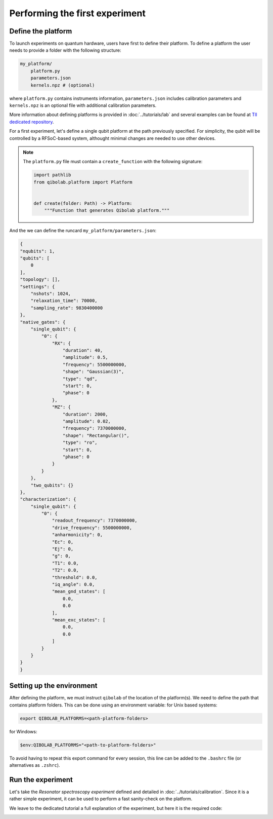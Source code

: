 Performing the first experiment
===============================

Define the platform
-------------------

To launch experiments on quantum hardware, users have first to define their platform.
To define a platform the user needs to provide a folder with the following structure:

.. code-block:: bash

    my_platform/
        platform.py
        parameters.json
        kernels.npz # (optional)

where ``platform.py`` contains instruments information, ``parameters.json``
includes calibration parameters and ``kernels.npz`` is an optional
file with additional calibration parameters.

More information about defining platforms is provided in :doc:`../tutorials/lab` and several examples can be found at `TII dedicated repository <https://github.com/qiboteam/qibolab_platforms_qrc>`_.

For a first experiment, let's define a single qubit platform at the path previously specified.
For simplicity, the qubit will be controlled by a RFSoC-based system, althought minimal changes are needed to use other devices.

.. testcode:: python

    # my_platform/platform.py

    import pathlib

    from qibolab.channels import Channel, ChannelMap
    from qibolab.instruments.rfsoc import RFSoC
    from qibolab.instruments.rohde_schwarz import SGS100A as LocalOscillator
    from qibolab.platform import Platform
    from qibolab.serialize import load_qubits, load_runcard, load_settings

    NAME = "my_platform"  # name of the platform
    ADDRESS = "192.168.0.1"  # ip address of the controller
    PORT = 6000  # port of the controller

    # folder containing runcard with calibration parameters
    FOLDER = pathlib.Path.cwd()


    def create(folder=FOLDER):
        # Instantiate controller instruments
        controller = RFSoC(NAME, ADDRESS, PORT)

        # Create channel objects and port assignment
        channels = ChannelMap()
        channels |= Channel("readout", port=controller[1])
        channels |= Channel("feedback", port=controller[0])
        channels |= Channel("drive", port=controller[0])

        # create qubit objects
        runcard = load_runcard(folder)
        qubits, pairs = load_qubits(runcard)
        # assign channels to qubits
        qubits[0].readout = channels["L3-22_ro"]
        qubits[0].feedback = channels["L1-2-RO"]
        qubits[0].drive = channels["L3-22_qd"]

        instruments = {controller.name: controller}
        settings = load_settings(runcard)
        return Platform(NAME, qubits, pairs, instruments, settings, resonator_type="3D")

.. note::

    The ``platform.py`` file must contain a ``create_function`` with the following signature:

    .. code-block:: python

        import pathlib
        from qibolab.platform import Platform


        def create(folder: Path) -> Platform:
            """Function that generates Qibolab platform."""

And the we can define the runcard ``my_platform/parameters.json``:

.. code-block:: json

    {
    "nqubits": 1,
    "qubits": [
        0
    ],
    "topology": [],
    "settings": {
        "nshots": 1024,
        "relaxation_time": 70000,
        "sampling_rate": 9830400000
    },
    "native_gates": {
        "single_qubit": {
            "0": {
                "RX": {
                    "duration": 40,
                    "amplitude": 0.5,
                    "frequency": 5500000000,
                    "shape": "Gaussian(3)",
                    "type": "qd",
                    "start": 0,
                    "phase": 0
                },
                "MZ": {
                    "duration": 2000,
                    "amplitude": 0.02,
                    "frequency": 7370000000,
                    "shape": "Rectangular()",
                    "type": "ro",
                    "start": 0,
                    "phase": 0
                }
            }
        },
        "two_qubits": {}
    },
    "characterization": {
        "single_qubit": {
            "0": {
                "readout_frequency": 7370000000,
                "drive_frequency": 5500000000,
                "anharmonicity": 0,
                "Ec": 0,
                "Ej": 0,
                "g": 0,
                "T1": 0.0,
                "T2": 0.0,
                "threshold": 0.0,
                "iq_angle": 0.0,
                "mean_gnd_states": [
                    0.0,
                    0.0
                ],
                "mean_exc_states": [
                    0.0,
                    0.0
                ]
            }
        }
    }
    }


Setting up the environment
--------------------------

After defining the platform, we must instruct ``qibolab`` of the location of the platform(s).
We need to define the path that contains platform folders.
This can be done using an environment variable:
for Unix based systems:

.. code-block:: bash

    export QIBOLAB_PLATFORMS=<path-platform-folders>

for Windows:

.. code-block:: bash

    $env:QIBOLAB_PLATFORMS="<path-to-platform-folders>"

To avoid having to repeat this export command for every session, this line can be added to the ``.bashrc`` file (or alternatives as ``.zshrc``).


Run the experiment
------------------

Let's take the `Resonator spectroscopy experiment` defined and detailed in :doc:`../tutorials/calibration`.
Since it is a rather simple experiment, it can be used to perform a fast sanity-check on the platform.

We leave to the dedicated tutorial a full explanation of the experiment, but here it is the required code:

.. testcode:: python

    import numpy as np
    import matplotlib.pyplot as plt

    from qibolab import create_platform
    from qibolab.pulses import PulseSequence
    from qibolab.sweeper import Sweeper, SweeperType, Parameter
    from qibolab.execution_parameters import (
        ExecutionParameters,
        AveragingMode,
        AcquisitionType,
    )

    # load the platform from ``dummy.py`` and ``dummy.json``
    platform = create_platform("dummy")

    # define the pulse sequence
    sequence = PulseSequence()
    ro_pulse = platform.create_MZ_pulse(qubit=0, start=0)
    sequence.append(ro_pulse)

    # define a sweeper for a frequency scan
    sweeper = Sweeper(
        parameter=Parameter.frequency,
        values=np.arange(-2e8, +2e8, 1e6),
        pulses=[ro_pulse],
        type=SweeperType.OFFSET,
    )

    # perform the experiment using specific options
    options = ExecutionParameters(
        nshots=1000,
        relaxation_time=50,
        averaging_mode=AveragingMode.CYCLIC,
        acquisition_type=AcquisitionType.INTEGRATION,
    )

    results = platform.sweep(sequence, options, sweeper)

    # plot the results
    amplitudes = results[ro_pulse.id].magnitude
    frequencies = np.arange(-2e8, +2e8, 1e6) + ro_pulse.frequency

    plt.title("Resonator Spectroscopy")
    plt.xlabel("Frequencies [Hz]")
    plt.ylabel("Amplitudes [a.u.]")

    plt.plot(frequencies, amplitudes)

.. image:: ../tutorials/resonator_spectroscopy_light.svg
   :class: only-light
.. image:: ../tutorials/resonator_spectroscopy_dark.svg
   :class: only-dark

